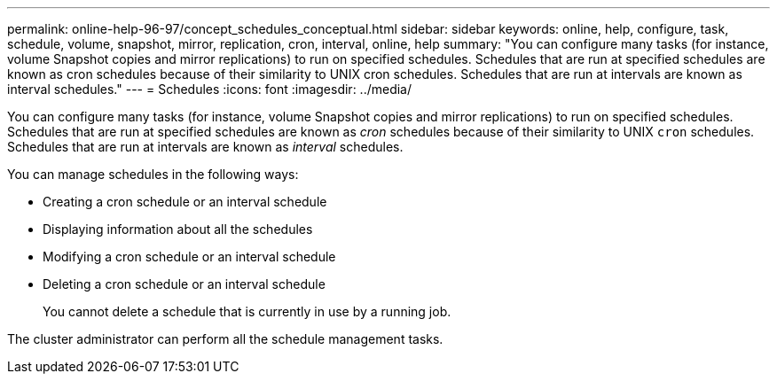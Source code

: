 ---
permalink: online-help-96-97/concept_schedules_conceptual.html
sidebar: sidebar
keywords: online, help, configure, task, schedule, volume, snapshot, mirror, replication, cron, interval, online, help
summary: "You can configure many tasks (for instance, volume Snapshot copies and mirror replications) to run on specified schedules. Schedules that are run at specified schedules are known as cron schedules because of their similarity to UNIX cron schedules. Schedules that are run at intervals are known as interval schedules."
---
= Schedules
:icons: font
:imagesdir: ../media/

[.lead]
You can configure many tasks (for instance, volume Snapshot copies and mirror replications) to run on specified schedules. Schedules that are run at specified schedules are known as _cron_ schedules because of their similarity to UNIX `cron` schedules. Schedules that are run at intervals are known as _interval_ schedules.

You can manage schedules in the following ways:

* Creating a cron schedule or an interval schedule
* Displaying information about all the schedules
* Modifying a cron schedule or an interval schedule
* Deleting a cron schedule or an interval schedule
+
You cannot delete a schedule that is currently in use by a running job.

The cluster administrator can perform all the schedule management tasks.

